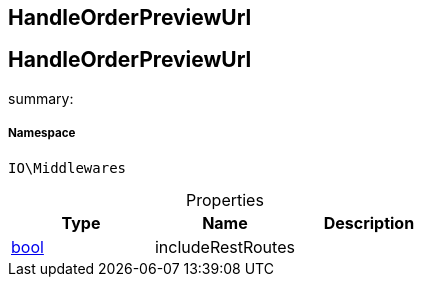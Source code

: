 :table-caption!:
:example-caption!:
:source-highlighter: prettify
:sectids!:

== HandleOrderPreviewUrl


[[io__handleorderpreviewurl]]
== HandleOrderPreviewUrl

summary: 




===== Namespace

`IO\Middlewares`





.Properties
|===
|Type |Name |Description

|link:http://php.net/bool[bool^]
    |includeRestRoutes
    |
|===

